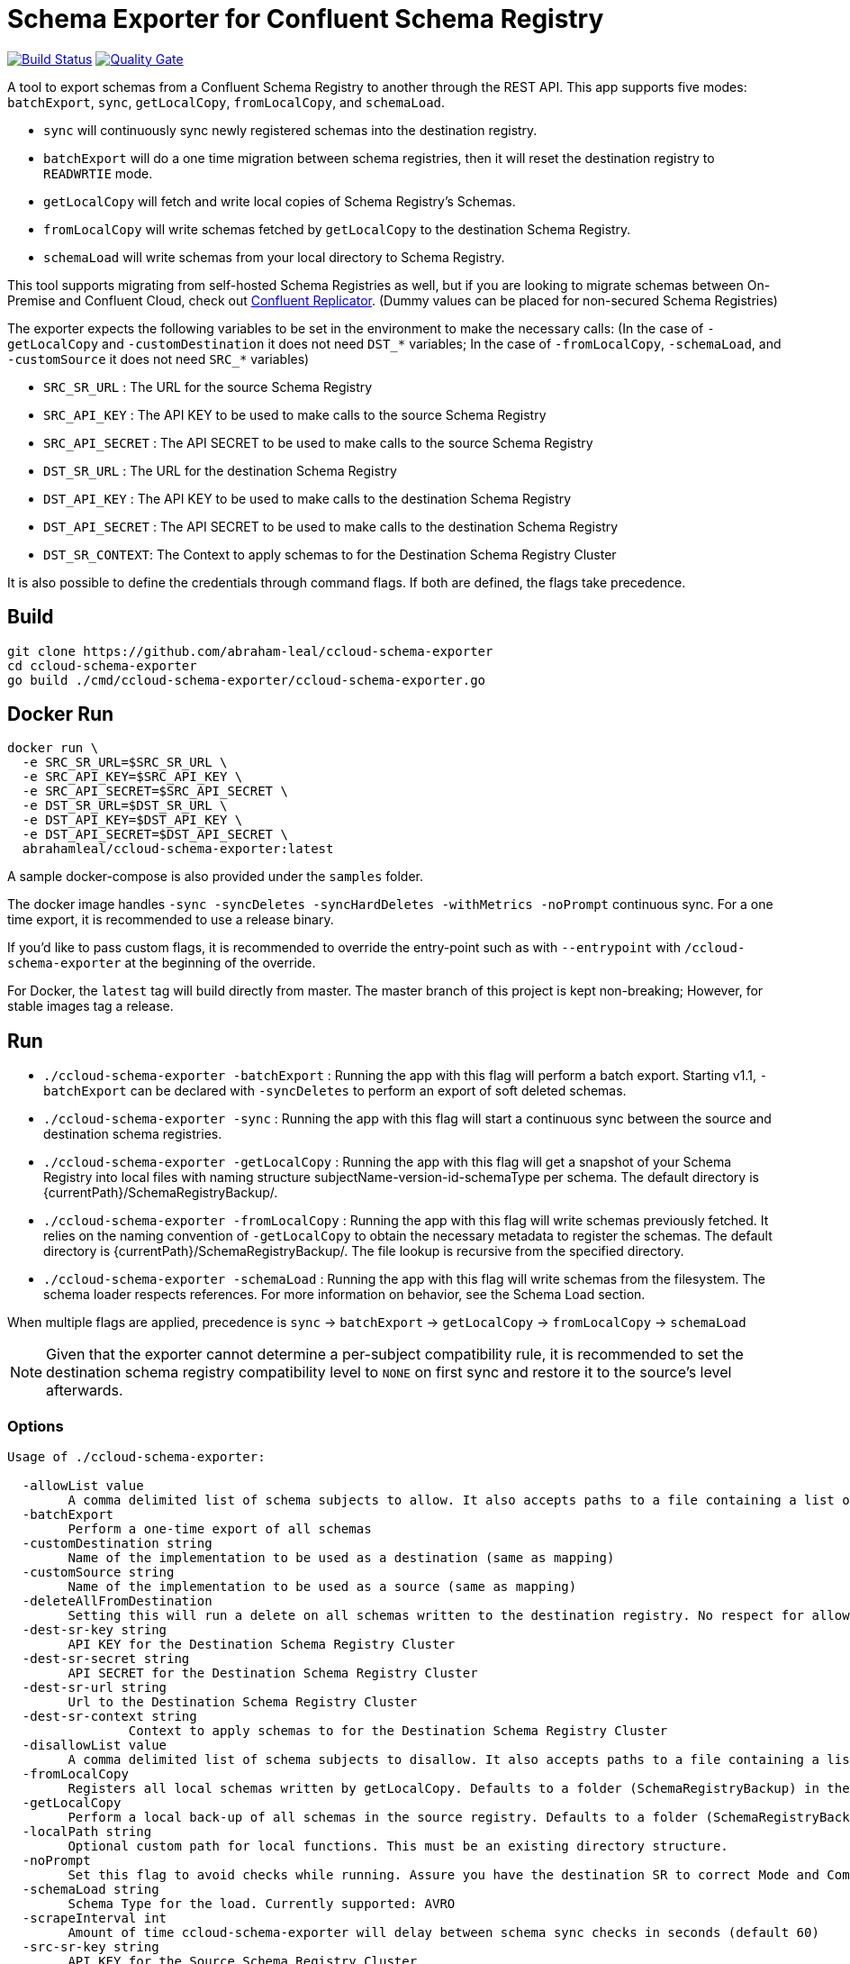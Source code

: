 = Schema Exporter for Confluent Schema Registry

image:https://travis-ci.com/abraham-leal/ccloud-schema-exporter.svg?branch=master["Build Status", link="https://travis-ci.com/abraham-leal/ccloud-schema-exporter"]
image:https://sonarcloud.io/api/project_badges/measure?project=abraham-leal_ccloud-schema-exporter&metric=alert_status["Quality Gate", link="https://sonarcloud.io/dashboard?id=abraham-leal_ccloud-schema-exporter"]

A tool to export schemas from a Confluent Schema Registry to another through the REST API.
This app supports five modes: `batchExport`, `sync`, `getLocalCopy`, `fromLocalCopy`, and `schemaLoad`.

- `sync` will continuously sync newly registered schemas into the destination registry.
- `batchExport` will do a one time migration between schema registries, then it will reset the destination registry to `READWRTIE` mode.
- `getLocalCopy` will fetch and write local copies of Schema Registry's Schemas.
- `fromLocalCopy` will write schemas fetched by `getLocalCopy` to the destination Schema Registry.
- `schemaLoad` will write schemas from your local directory to Schema Registry.

This tool supports migrating from self-hosted Schema Registries as well, but if you are looking to migrate schemas
between On-Premise and Confluent Cloud, check out
https://docs.confluent.io/current/connect/kafka-connect-replicator/index.html[Confluent Replicator].
(Dummy values can be placed for non-secured Schema Registries)

The exporter expects the following variables to be set in the environment to make the necessary calls:
(In the case of `-getLocalCopy` and `-customDestination` it does not need `DST_*` variables; In the case of `-fromLocalCopy`, `-schemaLoad`, and `-customSource` it does not need `SRC_*` variables)

- `SRC_SR_URL` : The URL for the source Schema Registry
- `SRC_API_KEY` : The API KEY to be used to make calls to the source Schema Registry
- `SRC_API_SECRET` : The API SECRET to be used to make calls to the source Schema Registry
- `DST_SR_URL` : The URL for the destination Schema Registry
- `DST_API_KEY` : The API KEY to be used to make calls to the destination Schema Registry
- `DST_API_SECRET` : The API SECRET to be used to make calls to the destination Schema Registry
- `DST_SR_CONTEXT`: The Context to apply schemas to for the Destination Schema Registry Cluster

It is also possible to define the credentials through command flags. If both are defined, the flags take precedence.

== Build
[source,bash]
----
git clone https://github.com/abraham-leal/ccloud-schema-exporter
cd ccloud-schema-exporter
go build ./cmd/ccloud-schema-exporter/ccloud-schema-exporter.go 
----

== Docker Run
[source,bash]
----
docker run \
  -e SRC_SR_URL=$SRC_SR_URL \
  -e SRC_API_KEY=$SRC_API_KEY \
  -e SRC_API_SECRET=$SRC_API_SECRET \
  -e DST_SR_URL=$DST_SR_URL \
  -e DST_API_KEY=$DST_API_KEY \
  -e DST_API_SECRET=$DST_API_SECRET \
  abrahamleal/ccloud-schema-exporter:latest

----

A sample docker-compose is also provided under the `samples` folder.

The docker image handles `-sync -syncDeletes -syncHardDeletes -withMetrics -noPrompt` continuous sync. For a one time export, it is recommended to use a release binary.

If you'd like to pass custom flags, it is recommended to override the entry-point such as with `--entrypoint` with `/ccloud-schema-exporter` at the beginning of the override.

For Docker, the `latest` tag will build directly from master. The master branch of this project is kept non-breaking;
However, for stable images tag a release.

== Run
- `./ccloud-schema-exporter -batchExport` : Running the app with this flag will perform a batch export.
Starting v1.1, `-batchExport` can be declared with `-syncDeletes` to perform an export of soft deleted schemas. 
- `./ccloud-schema-exporter -sync` : Running the app with this flag will start a continuous sync 
between the source and destination schema registries.
- `./ccloud-schema-exporter -getLocalCopy` : Running the app with this flag will get a snapshot of your Schema Registry
into local files with naming structure subjectName-version-id-schemaType per schema. The default directory is 
{currentPath}/SchemaRegistryBackup/.
- `./ccloud-schema-exporter -fromLocalCopy` : Running the app with this flag will write schemas previously fetched. 
It relies on the naming convention of `-getLocalCopy` to obtain the necessary metadata to register the schemas. 
The default directory is {currentPath}/SchemaRegistryBackup/. The file lookup is recursive from the specified directory.
- `./ccloud-schema-exporter -schemaLoad` : Running the app with this flag will write schemas from the filesystem.
The schema loader respects references. For more information on behavior, see the Schema Load section.

When multiple flags are applied, precedence is `sync` -> `batchExport` -> `getLocalCopy` -> `fromLocalCopy` -> `schemaLoad`

NOTE: Given that the exporter cannot determine a per-subject compatibility rule, it is recommended to set the destination schema registry compatibility level to `NONE` on first sync and restore it to the source's level afterwards.

=== Options

[source,bash]
----
Usage of ./ccloud-schema-exporter:

  -allowList value
    	A comma delimited list of schema subjects to allow. It also accepts paths to a file containing a list of subjects.
  -batchExport
    	Perform a one-time export of all schemas
  -customDestination string
    	Name of the implementation to be used as a destination (same as mapping)
  -customSource string
    	Name of the implementation to be used as a source (same as mapping)
  -deleteAllFromDestination
    	Setting this will run a delete on all schemas written to the destination registry. No respect for allow/disallow lists.
  -dest-sr-key string
    	API KEY for the Destination Schema Registry Cluster
  -dest-sr-secret string
    	API SECRET for the Destination Schema Registry Cluster
  -dest-sr-url string
    	Url to the Destination Schema Registry Cluster
  -dest-sr-context string
		Context to apply schemas to for the Destination Schema Registry Cluster
  -disallowList value
    	A comma delimited list of schema subjects to disallow. It also accepts paths to a file containing a list of subjects.
  -fromLocalCopy
    	Registers all local schemas written by getLocalCopy. Defaults to a folder (SchemaRegistryBackup) in the current path of the binaries.
  -getLocalCopy
    	Perform a local back-up of all schemas in the source registry. Defaults to a folder (SchemaRegistryBackup) in the current path of the binaries.
  -localPath string
    	Optional custom path for local functions. This must be an existing directory structure.
  -noPrompt
    	Set this flag to avoid checks while running. Assure you have the destination SR to correct Mode and Compatibility.
  -schemaLoad string
        Schema Type for the load. Currently supported: AVRO
  -scrapeInterval int
    	Amount of time ccloud-schema-exporter will delay between schema sync checks in seconds (default 60)
  -src-sr-key string
    	API KEY for the Source Schema Registry Cluster
  -src-sr-secret string
    	API SECRET for the Source Schema Registry Cluster
  -src-sr-url string
    	Url to the Source Schema Registry Cluster
  -sync
    	Sync schemas continuously
  -syncDeletes
    	Setting this will sync soft deletes from the source cluster to the destination
  -syncHardDeletes
    	Setting this will sync hard deletes from the source cluster to the destination
  -timeout int
    	Timeout, in seconds, to use for all REST calls with the Schema Registries (default 60)
  -usage
    	Print the usage of this tool
  -version
    	Print the current version and exit
  -withMetrics
    	Exposes metrics for the application in Prometheus format on :9020/metrics

----

=== Example Usage
[source,bash]
----
export SRC_SR_URL=XXXX
export SRC_API_KEY=XXXX
export SRC_API_SECRET=XXXX
export DST_SR_URL=XXXX
export DST_API_KEY=XXXX
export DST_API_SECRET=XXXX
./ccloud-schema-exporter <-sync | -batchExport | -getLocalCopy | -fromLocalCopy>
----

=== Filtering the export

It is now possible to filter the subjects which are sync-ed in all modes (`<-sync | -batchExport | -getLocalCopy | -fromLocalCopy>`).
Setting `-allowList` or/and `-disallowList` flags will accept either a comma delimited string, or a file containing
comma delimited entries for subject names (keep in mind these subjects must have their postfixes such as `-value` or 
`-key` to match the topic schema).
These lists will be respected with all run modes.
If specifying a file, make sure it has an extension (such as `.txt`).
A subject specified in `-disallowList` and `-allowList` will be disallowed by default.

NOTE: Lists aren't respected with the utility `-deleteAllFromDestination`

=== Using Context on destination cluster

It is now possible to export schemas to a specific context on the destination cluster in all modes (`<-sync | -batchExport | -getLocalCopy | -fromLocalCopy>`).

This got some implications:

1. IMPORT Mode will be set up just for the context and not for the whole Schema Registry
2. When `batchExport` is performed the context will be restored to READWRITE mode as usual but since contexts can be set up to IMPORT again now you can perform several imports to the same context
3. `-deleteAllFromDestination` now just delete subjects located on the given schema. 

=== A note on syncing hard deletions

Starting v1.1, `ccloud-schema-exporter` provides an efficient way of syncing hard deletions.
In previous versions, this was done through inefficient lookups.

Support for syncing hard deletions applies when the source and destination are both a Confluent Cloud Schema Registry 
or Confluent Platform 6.1+.

NOTE: With regular `-syncDeletes`, the exporter will attempt to sync previously soft-deleted schemas to the destination.
This functionality also only applies to Confluent Cloud or Confluent Platform 6.1+; However, if it is not able to perform this sync 
it will just keep syncing soft deletes it detects in the future.

=== Non-Interactive Run

`ccloud-schema-exporter` is meant to be run in a non-interactive way. 
However, it does include some checks to assure things go smoothly in the replication flow.
You can disable these checks by setting the configuration `-noPrompt`.
By default, the docker image has this in its entry point.

There are three checks made:

- The destination schema registry is in `IMPORT` mode. This is a requirement, otherwise the replication won't work.
- When syncing hard deletions, both clusters are Confluent Cloud Schema Registries. This is a requirement.
- The destination schema registry is in `NONE` global compatibility mode.

This is not a requirement, but suggested since per-subject compatibility rules cannot be determined per version.
Not setting this may result in some versions not being able to be registered since they do not adhere to the global compatibility mode.
(The default compatibility in Confluent Cloud is `BACKWARD`).

If you'd like more info on how to change the Schema Registry mode to enable non-interactive runs, see the https://docs.confluent.io/current/schema-registry/develop/api.html#mode[Schema Registry API Documentation]

=== Extendability: Custom Sources and Destinations

`ccloud-schema-exporter` supports custom implementations of sources and destinations.
If you'd like to leverage the already built back-end, all you have to do is an implementation of the `CustomSource` or `CustomDestination` interfaces.
A copy of the interface definitions is below for convenience:

[source,go]
----
type CustomSource interface {
	// Perform any set-up behavior before start of sync/batch export
	SetUp() error
	// An implementation should handle the retrieval of a schema from the source.
	GetSchema(subject string, version int64) (id int64, stype string, schema string, references []SchemaReference, err error)
	// An implementation should be able to send exactly one map describing the state of the source
	// This map should be minimal. Describing only the Subject and Versions that exist.
	GetSourceState() (map[string][]int64, error)
	// Perform any tear-down behavior before stop of sync/batch export
	TearDown() error
}

type CustomDestination interface {
	// Perform any set-up behavior before start of sync/batch export
	SetUp() error
	// An implementation should handle the registration of a schema in the destination.
	// The SchemaRecord struct provides all details needed for registration.
	RegisterSchema(record SchemaRecord) error
	// An implementation should handle the deletion of a schema in the destination.
	// The SchemaRecord struct provides all details needed for deletion.
	DeleteSchema(record SchemaRecord) error
	// An implementation should be able to send exactly one map describing the state of the destination
	// This map should be minimal. Describing only the Subject and Versions that already exist.
	GetDestinationState() (map[string][]int64, error)
	// Perform any tear-down behavior before stop of sync/batch export
	TearDown() error
}
----

Golang isn't candid on a runtime lookup of implementations of interfaces, so in order to make this implementation to the tool you must register it.
To register your implementation, go into `cmd/ccloud-schema-exporter/ccloud-schema-exporter.go` and modify the following maps:

[source,go]
----
var sampleDestObject = client.NewSampleCustomDestination()
var customDestFactory = map[string]client.CustomDestination{
	"sampleCustomDestination": &sampleDestObject,
	// Add here a mapping of name -> customDestFactory/empty struct for reference at runtime
	// See sample above for the built-in sample custom destination that is within the client package
}
var apicurioObject = client.NewApicurioSource()
var customSrcFactory = map[string]client.CustomSource{
	"sampleCustomSourceApicurio": &apicurioObject,
	// Add here a mapping of name -> customSrcFactory/empty struct for reference at runtime
	// See sample above for the built-in sample custom source that is within the client package
}
----

You will see that these maps already have one entry, that is because `ccloud-schema-exporter` comes with sample 
implementations of the interface under `cmd/internals/customDestination.go` and `cmd/internals/customSource.go`, check them out!

For the custom source example, there is an implementation to allow sourcing schemas from Apicurio into Schema Registry.
It defaults to looking for Apicurio in `http://localhost:8081`, but you can override it by providing a mapping 
`apicurioUrl=http://yourUrl:yourPort` in the environment variable `APICURIO_OPTIONS`. (if you'd like to pass more headers to the Apicurio calls, 
you can do so through the same env variable by separating them through a semi-colon such as `apicurioUrl=http://yourUrl:yourPort;someHeader=someValue`)
Note: The schemas get exported using record names (all treated as `-value`), so you'll want to use the RecordNameStrategy in Schema Registry clients to use the newly exported schemas!

Once added, all you have to do is indicate you will want to run with a custom source/destination with the `-customSource | -customDestination` flag.
The value of this flag must be the name you gave it in the factory mapping.

The following options are respected for custom sources / destinations as well:

[source,bash]
----
  -allowList value
    	A comma delimited list of schema subjects to allow. It also accepts paths to a file containing a list of subjects.
  -batchExport
    	Perform a one-time export of all schemas
  -disallowList value
    	A comma delimited list of schema subjects to disallow. It also accepts paths to a file containing a list of subjects.
  -scrapeInterval int
    	Amount of time ccloud-schema-exporter will delay between schema sync checks in seconds (default 60)
  -sync
    	Sync schemas continuously
  -syncDeletes
    	Setting this will sync soft deletes from the source cluster to the destination
----


=== Schema Loads

`ccloud-schema-exporter` supports AVRO schema loads through defining a `-schemaLoad` and `-localPath`, 
the tool will register all avro schemas it finds recursively in that path, including references.
It will utilize the RecordNamingStrategy to name the subjects.

Schema Loads support schema versioning. All versions of a schema will be registered. Versions are decided 
according to the lexicographical order of the files (for example, a file named `orders_v1` will be registered before `orders_v2`).
References are also versioned; However, only the latest version of reference will be referenced by other schemas.

Schema References in AVRO are supported in the following format (in-line references are supported by default already):

[source,json]
----
{
   "type" : "record",
   "namespace" : "io.leal.abraham",
   "name" : "myRecord",
   "fields" : [
      { "name" : "Name" , "type" : ["null", "io.leal.abraham.anotherReference"], "default": null },
      { "name" : "Age" , "type" : "io.leal.abraham.singleReference" }
   ]
}
----

Where `io.leal.abraham.anotherReference` and `io.leal.abraham.singleReference` are both the full names
to referenced records that also live within the path being transversed. `ccloud-schema-exporter` will ensure
those references are registered first to Schema Registry and are correctly set in the ultimate
registration of the referencing schema.

This feature also supports allow and disallow lists.

=== Monitoring

When specified with `-withMetrics`, `ccloud-schema-exporter` will export health metrics on `:9020/metrics`.
These metrics are in Prometheus format for ease of parse. A sample Grafana dashboard is under the `samples` directory.

== Feature Requests / Issue Reporting

This repo tracks feature requests and issues through Github Issues.
If you'd like to see something fixed that was not caught by testing, or you'd like to see a new feature, please feel free
to file a Github issue in this repo, I'll review and answer at best effort.

Additionally, if you'd like to contribute a fix/feature, please feel free to open a PR for review.